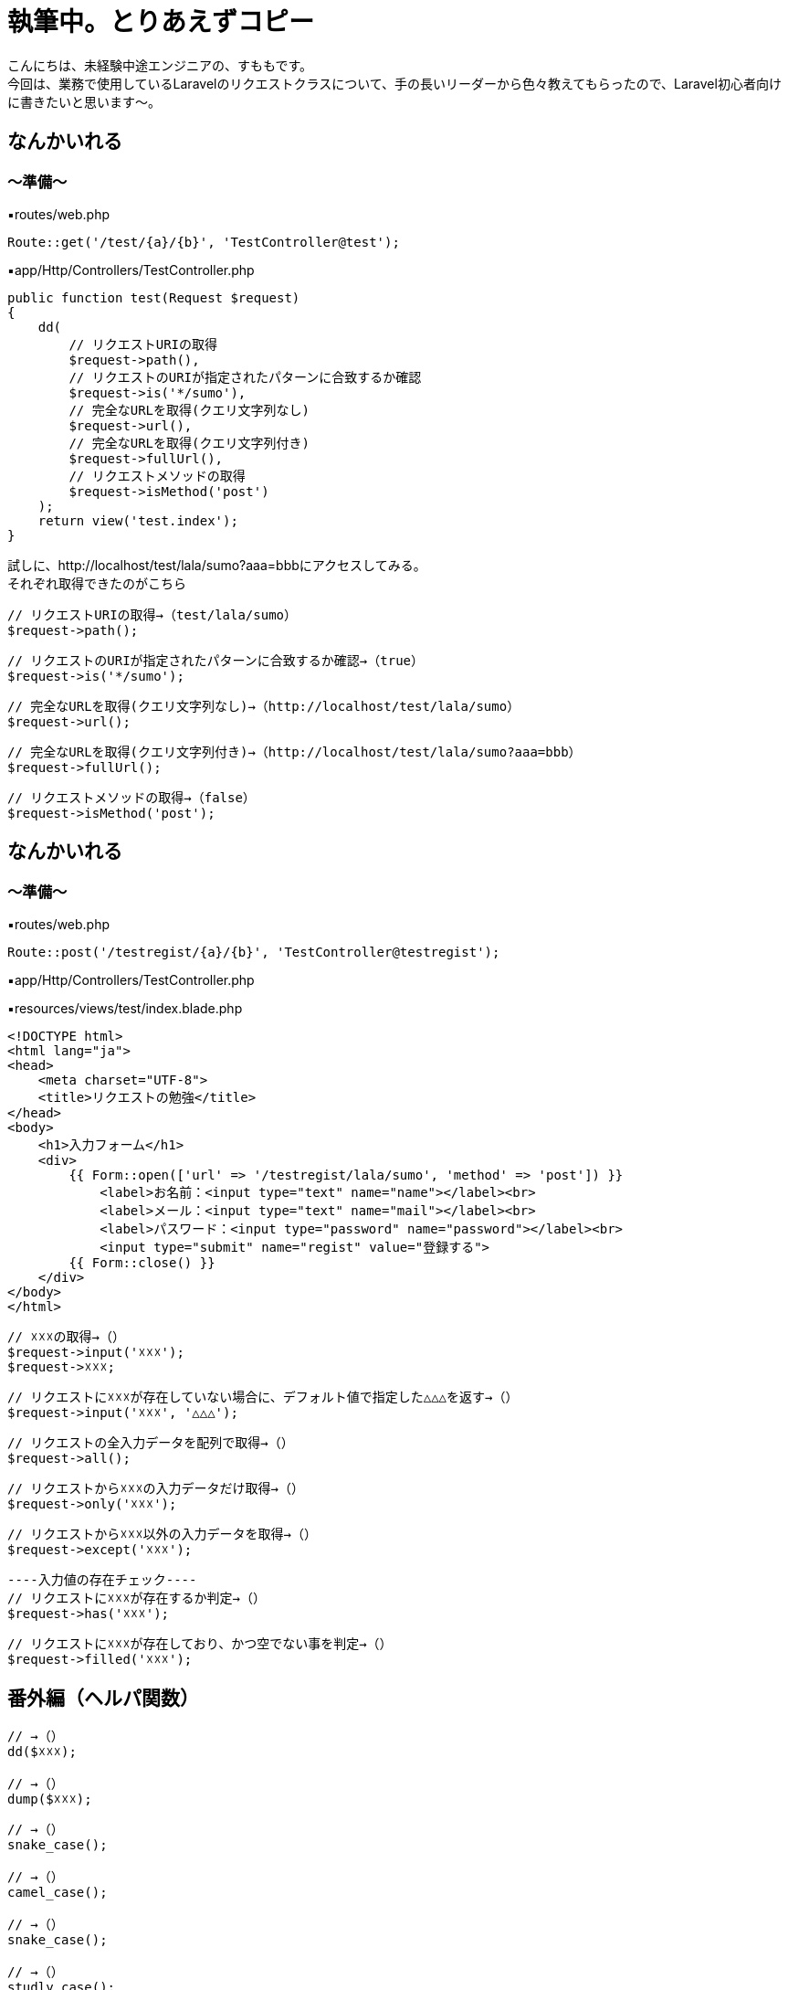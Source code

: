 = 執筆中。とりあえずコピー
:hp-tags: sumomo, Laravel, Request, beginner


こんにちは、未経験中途エンジニアの、すももです。 +
今回は、業務で使用しているLaravelのリクエストクラスについて、手の長いリーダーから色々教えてもらったので、Laravel初心者向けに書きたいと思います〜。 +


 
 

## なんかいれる +


=== 〜準備〜


▪️routes/web.php

```
Route::get('/test/{a}/{b}', 'TestController@test');

```

▪️app/Http/Controllers/TestController.php

```
public function test(Request $request)
{
    dd(
        // リクエストURIの取得
        $request->path(),
        // リクエストのURIが指定されたパターンに合致するか確認
        $request->is('*/sumo'),
        // 完全なURLを取得(クエリ文字列なし)
        $request->url(),
        // 完全なURLを取得(クエリ文字列付き)
        $request->fullUrl(),
        // リクエストメソッドの取得
        $request->isMethod('post')
    );
    return view('test.index');
}

```



試しに、http://localhost/test/lala/sumo?aaa=bbbにアクセスしてみる。 +
それぞれ取得できたのがこちら



```
// リクエストURIの取得→（test/lala/sumo）
$request->path();
```
```
// リクエストのURIが指定されたパターンに合致するか確認→（true）
$request->is('*/sumo');
```
```
// 完全なURLを取得(クエリ文字列なし)→（http://localhost/test/lala/sumo）
$request->url();
```
```
// 完全なURLを取得(クエリ文字列付き)→（http://localhost/test/lala/sumo?aaa=bbb）
$request->fullUrl();
```
```
// リクエストメソッドの取得→（false）
$request->isMethod('post');

```


## なんかいれる +

=== 〜準備〜


▪️routes/web.php

```
Route::post('/testregist/{a}/{b}', 'TestController@testregist');
```

▪️app/Http/Controllers/TestController.php

```
```

▪️resources/views/test/index.blade.php

```
<!DOCTYPE html>
<html lang="ja">
<head>
    <meta charset="UTF-8">
    <title>リクエストの勉強</title>
</head>
<body>
    <h1>入力フォーム</h1>
    <div>
        {{ Form::open(['url' => '/testregist/lala/sumo', 'method' => 'post']) }}
            <label>お名前：<input type="text" name="name"></label><br>
            <label>メール：<input type="text" name="mail"></label><br>
            <label>パスワード：<input type="password" name="password"></label><br>
            <input type="submit" name="regist" value="登録する">
        {{ Form::close() }}
    </div>
</body>
</html>
```

```
// ☓☓☓の取得→（）
$request->input('☓☓☓');
$request->☓☓☓;
```
```
// リクエストに☓☓☓が存在していない場合に、デフォルト値で指定した△△△を返す→（）
$request->input('☓☓☓', '△△△');
```
```
// リクエストの全入力データを配列で取得→（）
$request->all();
```
```
// リクエストから☓☓☓の入力データだけ取得→（）
$request->only('☓☓☓');
```
```
// リクエストから☓☓☓以外の入力データを取得→（）
$request->except('☓☓☓');
```
```
----入力値の存在チェック----
// リクエストに☓☓☓が存在するか判定→（）
$request->has('☓☓☓');
```
```
// リクエストに☓☓☓が存在しており、かつ空でない事を判定→（）
$request->filled('☓☓☓');

```


## 番外編（ヘルパ関数） +

```
// →（）
dd($☓☓☓);

// →（）
dump($☓☓☓);

```

```
// →（）
snake_case();

// →（）
camel_case();

// →（）
snake_case();

// →（）
studly_case();

// →（）
title_case();

// →（）
kebab_case();

```


Slackへの通知に関しては、以下サイトを参考にGASのライブラリを使用いたしました。 +
https://qiita.com/soundTricker/items/43267609a870fc9c7453 +
ライブラリの登録はスクリプトエディタのメニューにある「リソース」→「ライブラリ」→「ライブラリを追加」から行えます。 +

* 注意点！ +
slackのユーザー名は、いつも見ている表示名とは違う場合があります！ +
「プロフィール＆アカウント」→「アカウント設定」→「ユーザー名」→「開く」から確認できます。 +
この事に気付くまで、「slack送れる人と送れない人がいる！なんで？？」となりました...


*②-2.指定した時間に、シートに書き込まれている日付をチェックする* +
*③-2.書き込まれている日付が今日の日付でなければslackを送る*





## 感想 +

GASはプログラミング初心者の私でもとっつきやすかったので、今後もいろいろ試してみたいなー！と思いました。 +
 +
〜おしまい〜 +


